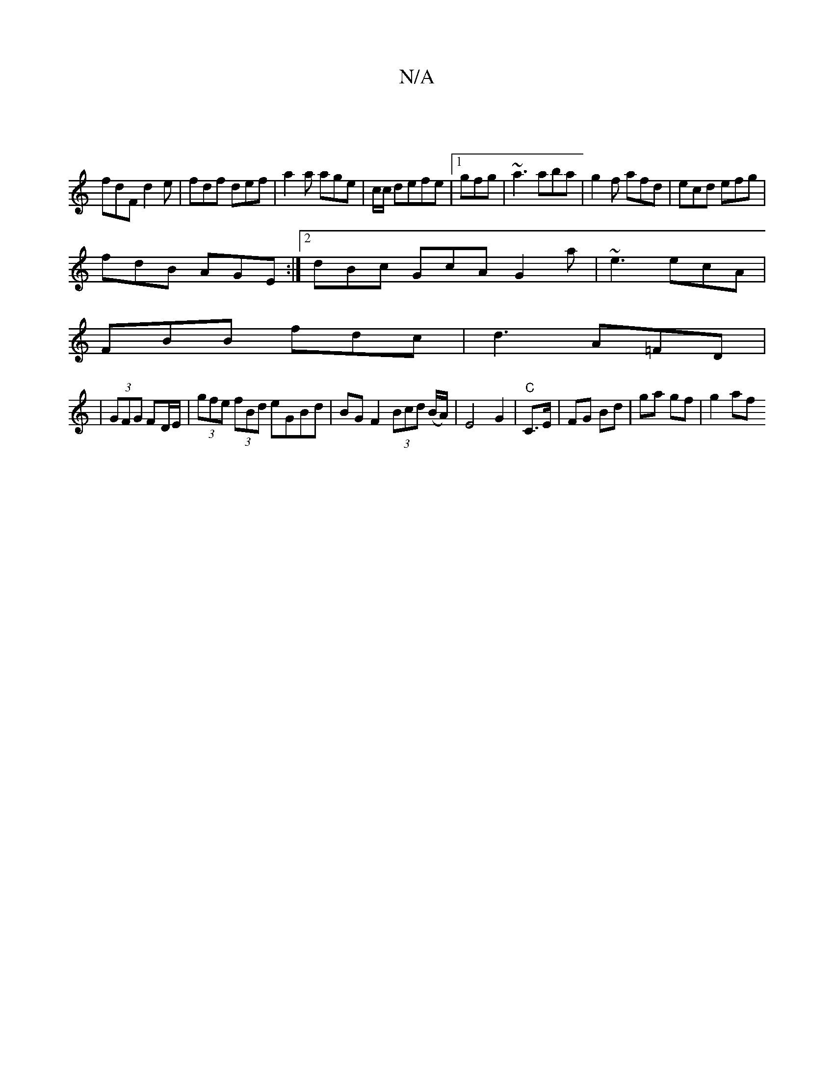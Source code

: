 X:1
T:N/A
M:4/4
R:N/A
K:Cmajor
|
fdF d2e|fdf def|a2a age|c/c/ defe|1 gfg|~a3 aba|g2 f afd|ecd efg|
fdB AGE:|2 dBc GcA G2a|~e3 ecA|
FBB fdc|d3 A=FD|
|(3GFG FD/E/ | (3gfe (3fBd eGBd|BG F2 (3Bcd (B/A/) | E4 G2|"C"C>E|FG Bd|ga gf|g2 af
